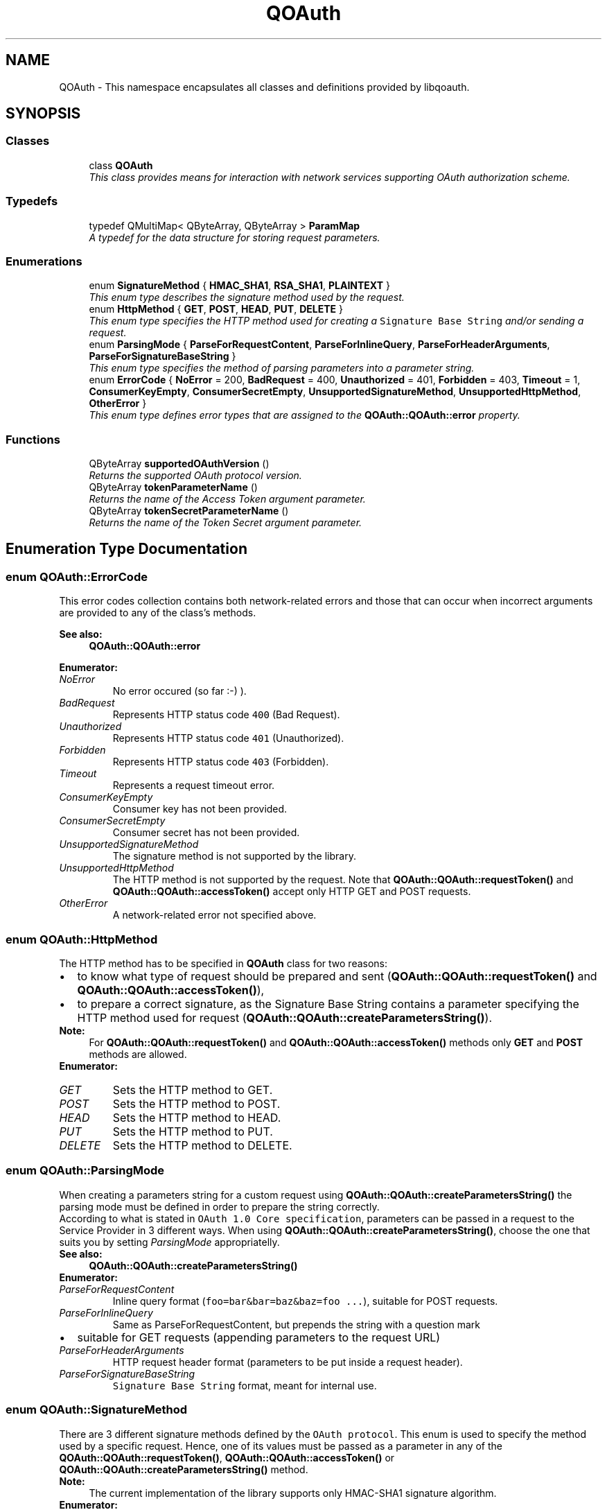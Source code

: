 .TH "QOAuth" 3 "31 Jul 2009" "Version 0.1.0" "QOAuth" \" -*- nroff -*-
.ad l
.nh
.SH NAME
QOAuth \- This namespace encapsulates all classes and definitions provided by libqoauth.  

.PP
.SH SYNOPSIS
.br
.PP
.SS "Classes"

.in +1c
.ti -1c
.RI "class \fBQOAuth\fP"
.br
.RI "\fIThis class provides means for interaction with network services supporting OAuth authorization scheme. \fP"
.in -1c
.SS "Typedefs"

.in +1c
.ti -1c
.RI "typedef QMultiMap< QByteArray, QByteArray > \fBParamMap\fP"
.br
.RI "\fIA typedef for the data structure for storing request parameters. \fP"
.in -1c
.SS "Enumerations"

.in +1c
.ti -1c
.RI "enum \fBSignatureMethod\fP { \fBHMAC_SHA1\fP, \fBRSA_SHA1\fP, \fBPLAINTEXT\fP }"
.br
.RI "\fIThis enum type describes the signature method used by the request. \fP"
.ti -1c
.RI "enum \fBHttpMethod\fP { \fBGET\fP, \fBPOST\fP, \fBHEAD\fP, \fBPUT\fP, \fBDELETE\fP }"
.br
.RI "\fIThis enum type specifies the HTTP method used for creating a \fCSignature Base String\fP and/or sending a request. \fP"
.ti -1c
.RI "enum \fBParsingMode\fP { \fBParseForRequestContent\fP, \fBParseForInlineQuery\fP, \fBParseForHeaderArguments\fP, \fBParseForSignatureBaseString\fP }"
.br
.RI "\fIThis enum type specifies the method of parsing parameters into a parameter string. \fP"
.ti -1c
.RI "enum \fBErrorCode\fP { \fBNoError\fP =  200, \fBBadRequest\fP =  400, \fBUnauthorized\fP =  401, \fBForbidden\fP =  403, \fBTimeout\fP =  1, \fBConsumerKeyEmpty\fP, \fBConsumerSecretEmpty\fP, \fBUnsupportedSignatureMethod\fP, \fBUnsupportedHttpMethod\fP, \fBOtherError\fP }"
.br
.RI "\fIThis enum type defines error types that are assigned to the \fBQOAuth::QOAuth::error\fP property. \fP"
.in -1c
.SS "Functions"

.in +1c
.ti -1c
.RI "QByteArray \fBsupportedOAuthVersion\fP ()"
.br
.RI "\fIReturns the supported OAuth protocol version. \fP"
.ti -1c
.RI "QByteArray \fBtokenParameterName\fP ()"
.br
.RI "\fIReturns the name of the Access Token argument parameter. \fP"
.ti -1c
.RI "QByteArray \fBtokenSecretParameterName\fP ()"
.br
.RI "\fIReturns the name of the Token Secret argument parameter. \fP"
.in -1c
.SH "Enumeration Type Documentation"
.PP 
.SS "enum \fBQOAuth::ErrorCode\fP"
.PP
This error codes collection contains both network-related errors and those that can occur when incorrect arguments are provided to any of the class's methods.
.PP
\fBSee also:\fP
.RS 4
\fBQOAuth::QOAuth::error\fP 
.RE
.PP

.PP
\fBEnumerator: \fP
.in +1c
.TP
\fB\fINoError \fP\fP
No error occured (so far :-) ). 
.TP
\fB\fIBadRequest \fP\fP
Represents HTTP status code \fC400\fP (Bad Request). 
.TP
\fB\fIUnauthorized \fP\fP
Represents HTTP status code \fC401\fP (Unauthorized). 
.TP
\fB\fIForbidden \fP\fP
Represents HTTP status code \fC403\fP (Forbidden). 
.TP
\fB\fITimeout \fP\fP
Represents a request timeout error. 
.TP
\fB\fIConsumerKeyEmpty \fP\fP
Consumer key has not been provided. 
.TP
\fB\fIConsumerSecretEmpty \fP\fP
Consumer secret has not been provided. 
.TP
\fB\fIUnsupportedSignatureMethod \fP\fP
The signature method is not supported by the library. 
.TP
\fB\fIUnsupportedHttpMethod \fP\fP
The HTTP method is not supported by the request. Note that \fBQOAuth::QOAuth::requestToken()\fP and \fBQOAuth::QOAuth::accessToken()\fP accept only HTTP GET and POST requests. 
.TP
\fB\fIOtherError \fP\fP
A network-related error not specified above. 
.SS "enum \fBQOAuth::HttpMethod\fP"
.PP
The HTTP method has to be specified in \fBQOAuth\fP class for two reasons: 
.PD 0

.IP "\(bu" 2
to know what type of request should be prepared and sent (\fBQOAuth::QOAuth::requestToken()\fP and \fBQOAuth::QOAuth::accessToken()\fP), 
.IP "\(bu" 2
to prepare a correct signature, as the Signature Base String contains a parameter specifying the HTTP method used for request (\fBQOAuth::QOAuth::createParametersString()\fP).
.PP
\fBNote:\fP
.RS 4
For \fBQOAuth::QOAuth::requestToken()\fP and \fBQOAuth::QOAuth::accessToken()\fP methods only \fBGET\fP and \fBPOST\fP methods are allowed. 
.RE
.PP

.PP
\fBEnumerator: \fP
.in +1c
.TP
\fB\fIGET \fP\fP
Sets the HTTP method to GET. 
.TP
\fB\fIPOST \fP\fP
Sets the HTTP method to POST. 
.TP
\fB\fIHEAD \fP\fP
Sets the HTTP method to HEAD. 
.TP
\fB\fIPUT \fP\fP
Sets the HTTP method to PUT. 
.TP
\fB\fIDELETE \fP\fP
Sets the HTTP method to DELETE. 
.SS "enum \fBQOAuth::ParsingMode\fP"
.PP
When creating a parameters string for a custom request using \fBQOAuth::QOAuth::createParametersString()\fP the parsing mode must be defined in order to prepare the string correctly.
.PP
According to what is stated in \fCOAuth 1.0 Core specification\fP, parameters can be passed in a request to the Service Provider in 3 different ways. When using \fBQOAuth::QOAuth::createParametersString()\fP, choose the one that suits you by setting \fIParsingMode\fP appropriatelly.
.PP
\fBSee also:\fP
.RS 4
\fBQOAuth::QOAuth::createParametersString()\fP 
.RE
.PP

.PP
\fBEnumerator: \fP
.in +1c
.TP
\fB\fIParseForRequestContent \fP\fP
Inline query format (\fCfoo=bar&bar=baz&baz=foo ...\fP), suitable for POST requests. 
.TP
\fB\fIParseForInlineQuery \fP\fP
Same as ParseForRequestContent, but prepends the string with a question mark
.IP "\(bu" 2
suitable for GET requests (appending parameters to the request URL) 
.PP

.TP
\fB\fIParseForHeaderArguments \fP\fP
HTTP request header format (parameters to be put inside a request header). 
.TP
\fB\fIParseForSignatureBaseString \fP\fP
\fCSignature Base String\fP format, meant for internal use. 
.SS "enum \fBQOAuth::SignatureMethod\fP"
.PP
There are 3 different signature methods defined by the \fCOAuth protocol\fP. This enum is used to specify the method used by a specific request. Hence, one of its values must be passed as a parameter in any of the \fBQOAuth::QOAuth::requestToken()\fP, \fBQOAuth::QOAuth::accessToken()\fP or \fBQOAuth::QOAuth::createParametersString()\fP method.
.PP
\fBNote:\fP
.RS 4
The current implementation of the library supports only HMAC-SHA1 signature algorithm. 
.RE
.PP

.PP
\fBEnumerator: \fP
.in +1c
.TP
\fB\fIHMAC_SHA1 \fP\fP
Sets the signature method to HMAC-SHA1. 
.TP
\fB\fIRSA_SHA1 \fP\fP
Sets the signature method to RSA-SHA1 (not implemented yet). 
.TP
\fB\fIPLAINTEXT \fP\fP
Sets the signature method to PLAINTEXT (not implemented yet). 
.SH "Function Documentation"
.PP 
.SS "QByteArray QOAuth::tokenParameterName ()"
.PP
Useful when reading Service Provider's reply for \fBQOAuth::QOAuth::accessToken()\fP request, e.g: 
.PP
.nf
      QOAuth::QOAuth qoauth;
      QByteArray requestToken = 'token';
      QByteArray requestTokenSecret = 'secret';
      QOAuth::ParamMap reply = qoauth.accessToken( 'http://example.com/access_token', QOAuth::POST,
                          token, tokenSecret, QOAuth::HMAC_SHA1 );

      if ( qoauth.error() == QOAuth::NoError ) {
        token = reply.value( QOAuth::tokenParameterName() );
        tokenSecret = reply.value( QOAuth::tokenSecretParameterName() );
      }

.fi
.PP
 
.SS "QByteArray QOAuth::tokenSecretParameterName ()"
.PP
\fBSee also:\fP
.RS 4
\fBQOAuth::tokenParameterName()\fP 
.RE
.PP

.SH "Author"
.PP 
Generated automatically by Doxygen for QOAuth from the source code.
